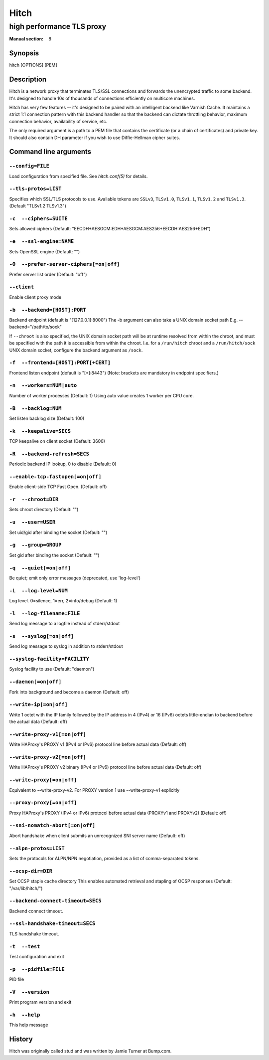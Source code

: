 .. role:: ref(emphasis)

.. _hitch(8):

=====
Hitch
=====

--------------------------
high performance TLS proxy
--------------------------

:Manual section: 8

Synopsis
========

hitch [OPTIONS] [PEM]


Description
===========

Hitch is a network proxy that terminates TLS/SSL connections and forwards the
unencrypted traffic to some backend. It's designed to handle 10s of thousands of
connections efficiently on multicore machines.

Hitch has very few features -- it's designed to be paired with an intelligent
backend like Varnish Cache. It maintains a strict 1:1 connection pattern
with this backend handler so that the backend can dictate throttling behavior,
maximum connection behavior, availability of service, etc.

The only required argument is a path to a PEM file that contains the certificate
(or a chain of certificates) and private key. It should also contain
DH parameter if you wish to use Diffie-Hellman cipher suites.


Command line arguments
======================

``--config=FILE``
-----------------

Load configuration from specified file.  See `hitch.conf(5)` for
details.

``--tls-protos=LIST``
---------------------

Specifies which SSL/TLS protocols to use.  Available tokens are
``SSLv3``, ``TLSv1.0``, ``TLSv1.1``, ``TLSv1.2`` and
``TLSv1.3``. (Default "TLSv1.2 TLSv1.3")

``-c  --ciphers=SUITE``
-----------------------

Sets allowed ciphers (Default:
"EECDH+AESGCM:EDH+AESGCM:AES256+EECDH:AES256+EDH")

``-e  --ssl-engine=NAME``
-------------------------

Sets OpenSSL engine (Default: "")

``-O  --prefer-server-ciphers[=on|off]``
----------------------------------------

Prefer server list order (Default: "off")

``--client``
------------

Enable client proxy mode

``-b  --backend=[HOST]:PORT``
-----------------------------

Backend endpoint (default is "[127.0.0.1]:8000") The -b argument can
also take a UNIX domain socket path E.g. --backend="/path/to/sock"

If ``--chroot`` is also specified, the UNIX domain socket path will be
at runtime resolved from within the chroot, and must be specified with
the path it is accessible from within the chroot. I.e. for a
``/run/hitch`` chroot and a ``/run/hitch/sock`` UNIX domain socket,
configure the backend argument as ``/sock``.

``-f  --frontend=[HOST]:PORT[+CERT]``
-------------------------------------

Frontend listen endpoint (default is "[*]:8443") (Note: brackets are
mandatory in endpoint specifiers.)

``-n  --workers=NUM|auto``
--------------------------

Number of worker processes (Default: 1)
Using auto value creates 1 worker per CPU core.

``-B  --backlog=NUM``
---------------------

Set listen backlog size (Default: 100)

``-k  --keepalive=SECS``
------------------------

TCP keepalive on client socket (Default: 3600)

``-R  --backend-refresh=SECS``
------------------------------

Periodic backend IP lookup, 0 to disable (Default: 0)

``--enable-tcp-fastopen[=on|off]``
----------------------------------

Enable client-side TCP Fast Open. (Default: off)

``-r  --chroot=DIR``
--------------------

Sets chroot directory (Default: "")

``-u  --user=USER``
-------------------

Set uid/gid after binding the socket (Default: "")

``-g  --group=GROUP``
---------------------

Set gid after binding the socket (Default: "")

``-q  --quiet[=on|off]``
------------------------

Be quiet; emit only error messages (deprecated, use 'log-level')

``-L  --log-level=NUM``
-----------------------

Log level. 0=silence, 1=err, 2=info/debug (Default: 1)

``-l  --log-filename=FILE``
---------------------------

Send log message to a logfile instead of stderr/stdout

``-s  --syslog[=on|off]``
-------------------------

Send log message to syslog in addition to stderr/stdout

``--syslog-facility=FACILITY``
------------------------------

Syslog facility to use (Default: "daemon")

``--daemon[=on|off]``
---------------------

Fork into background and become a daemon (Default: off)

``--write-ip[=on|off]``
-----------------------

Write 1 octet with the IP family followed by the IP address in 4
(IPv4) or 16 (IPv6) octets little-endian to backend before the actual
data (Default: off)

``--write-proxy-v1[=on|off]``
-----------------------------

Write HAProxy's PROXY v1 (IPv4 or IPv6) protocol line before actual
data (Default: off)

``--write-proxy-v2[=on|off]``
-----------------------------

Write HAProxy's PROXY v2 binary (IPv4 or IPv6) protocol line before
actual data (Default: off)

``--write-proxy[=on|off]``
--------------------------

Equivalent to --write-proxy-v2. For PROXY version 1
use --write-proxy-v1 explicitly

``--proxy-proxy[=on|off]``
--------------------------

Proxy HAProxy's PROXY (IPv4 or IPv6) protocol before actual data
(PROXYv1 and PROXYv2) (Default: off)

``--sni-nomatch-abort[=on|off]``
--------------------------------

Abort handshake when client submits an unrecognized SNI server name
(Default: off)

``--alpn-protos=LIST``
----------------------

Sets the protocols for ALPN/NPN negotiation, provided as a list of
comma-separated tokens.

``--ocsp-dir=DIR``
------------------

Set OCSP staple cache directory This enables automated retrieval and
stapling of OCSP responses (Default: "/var/lib/hitch/")

``--backend-connect-timeout=SECS``
----------------------------------

Backend connect timeout.

``--ssl-handshake-timeout=SECS``
--------------------------------

TLS handshake timeout.

``-t  --test``
--------------

Test configuration and exit

``-p  --pidfile=FILE``
----------------------

PID file

``-V  --version``
-----------------

Print program version and exit

``-h  --help``
--------------

This help message


History
=======

Hitch was originally called stud and was written by Jamie Turner at Bump.com.

